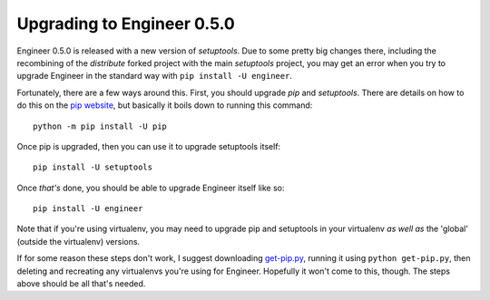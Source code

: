 
===========================
Upgrading to Engineer 0.5.0
===========================

Engineer 0.5.0 is released with a new version of *setuptools*. Due to some pretty big changes there,
including the recombining of the *distribute* forked project with the main *setuptools* project,
you may get an error when you try to upgrade Engineer in the standard way with ``pip install -U engineer``.

Fortunately, there are a few ways around this. First, you should upgrade *pip* and *setuptools*. There are details on
how to do this on the `pip website <http://www.pip-installer.org/en/latest/installing.html#upgrade-pip>`_,
but basically it boils down to running this command::

    python -m pip install -U pip

Once pip is upgraded, then you can use it to upgrade setuptools itself::

    pip install -U setuptools

Once *that's* done, you should be able to upgrade Engineer itself like so::

    pip install -U engineer

Note that if you're using virtualenv, you may need to upgrade pip and setuptools in your virtualenv *as well as* the
'global' (outside the virtualenv) versions.

If for some reason these steps don't work, I suggest downloading
`get-pip.py <https://raw.github.com/pypa/pip/master/contrib/get-pip.py>`_, running it using ``python get-pip.py``,
then deleting and recreating any virtualenvs you're using for Engineer. Hopefully it won't come to this,
though. The steps above should be all that's needed.
